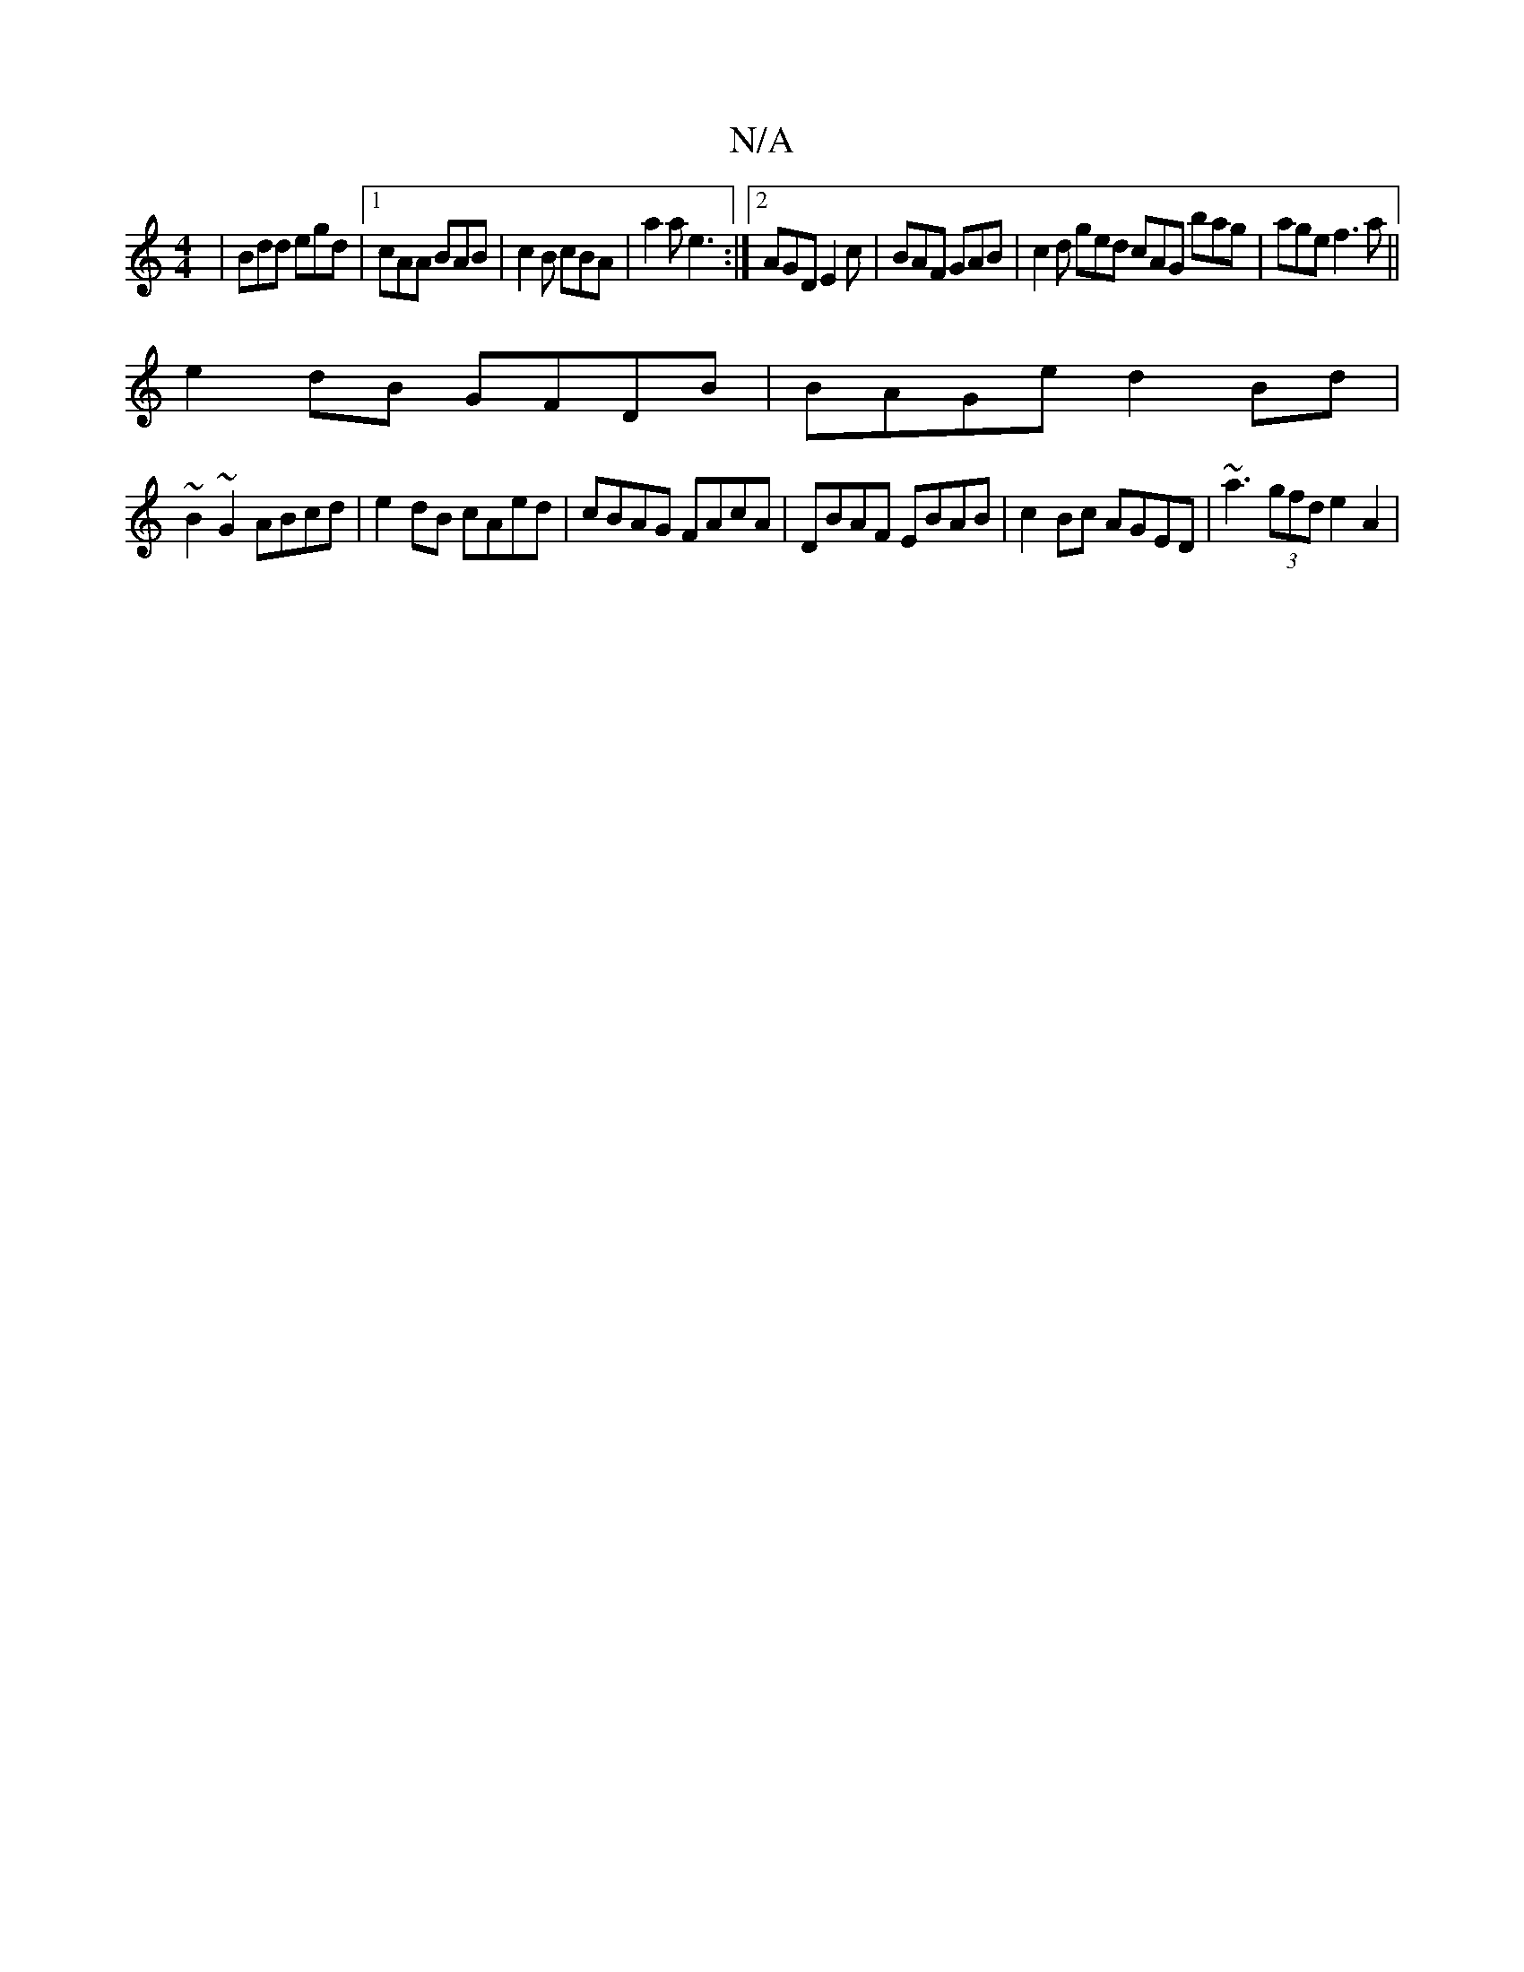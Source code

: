 X:1
T:N/A
M:4/4
R:N/A
K:Cmajor
| Bdd egd |1 cAA BAB | c2B cBA | a2a e3 :|2 AGD E2 c | BAF GAB | c2 d ged cAG bag | age f3a ||
e2dB GFDB | BAGe d2 Bd | 
~B2~G2 ABcd | e2 dB cAed | cBAG FAcA | DBAF EBAB | c2Bc AGED | ~a3(3gfd e2A2 | 